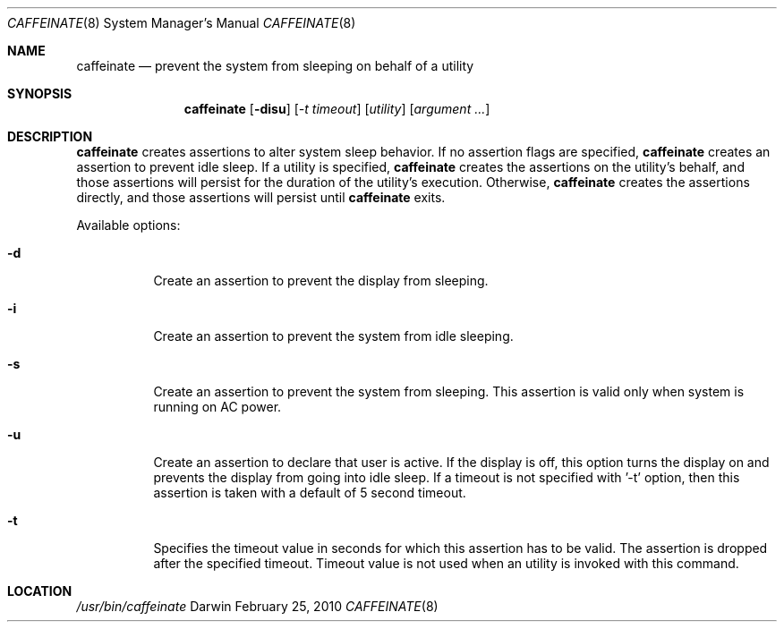 .\"
.\" Copyright (c) 2010 Apple Inc.  All rights reserved.
.\"
.Dd February 25, 2010
.Dt CAFFEINATE 8
.Os Darwin
.Sh NAME
.Nm caffeinate
.Nd prevent the system from sleeping on behalf of a utility
.Sh SYNOPSIS
.Nm
.Op Fl disu
.Op Ar -t timeout
.Op Ar utility
.Op Ar argument ...
.Sh DESCRIPTION
.Nm
creates assertions to alter system sleep behavior.  If no assertion flags are
specified,
.Nm
creates an assertion to prevent idle sleep.  If a utility is specified,
.Nm
creates the assertions on the utility's behalf, and those assertions will persist
for the duration of the utility's execution. Otherwise,
.Nm
creates the assertions directly, and those assertions will persist until
.Nm
exits.
.Pp
Available options:
.Bl -tag -width indent
.It Fl d
Create an assertion to prevent the display from sleeping.
.It Fl i
Create an assertion to prevent the system from idle sleeping.
.It Fl s 
Create an assertion to prevent the system from sleeping. This assertion is valid only when system is running on AC power. 
.It Fl u 
Create an assertion to declare that user is active. If the display is off, this option turns the display on and prevents the display from going into idle sleep. If a timeout is not specified with '-t' option, then this assertion is taken with a default of 5 second timeout.
.It Fl t 
Specifies the timeout value in seconds for which this assertion has to be valid. The assertion is dropped after the specified timeout. Timeout value is not used when an utility is invoked with this command.
.El
.Sh LOCATION
.Pa /usr/bin/caffeinate
